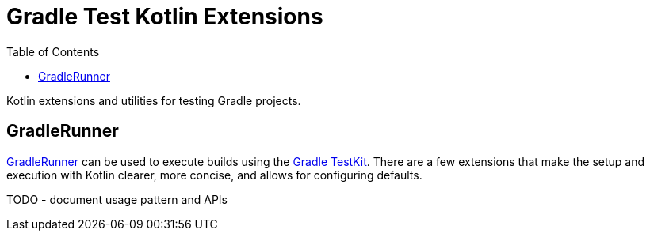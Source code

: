 = Gradle Test Kotlin Extensions
:toc:
:uri-GradleRunner: https://docs.gradle.org/current/javadoc/org/gradle/testkit/runner/GradleRunner.html
:uri-testkit: https://docs.gradle.org/current/userguide/test_kit.html

Kotlin extensions and utilities for testing Gradle projects.

== GradleRunner

link:{uri-GradleRunner}[GradleRunner] can be used to execute builds using the link:{uri-testkit}[Gradle TestKit].
There are a few extensions that make the setup and execution with Kotlin clearer, more concise, and allows for configuring defaults.

TODO - document usage pattern and APIs
